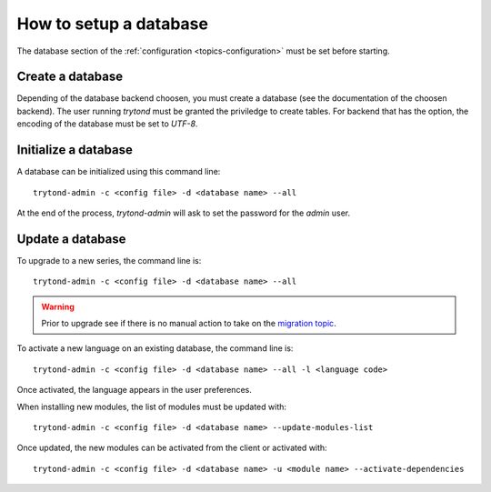 .. _topics-setup-database:

=======================
How to setup a database
=======================

The database section of the :ref:`configuration <topics-configuration>` must be
set before starting.

Create a database
=================

Depending of the database backend choosen, you must create a database (see the
documentation of the choosen backend). The user running `trytond` must be
granted the priviledge to create tables. For backend that has the option, the
encoding of the database must be set to `UTF-8`.

Initialize a database
=====================

A database can be initialized using this command line::

    trytond-admin -c <config file> -d <database name> --all

At the end of the process, `trytond-admin` will ask to set the password for the
`admin` user.

Update a database
=================

To upgrade to a new series, the command line is::

    trytond-admin -c <config file> -d <database name> --all

.. warning::
    Prior to upgrade see if there is no manual action to take on the `migration
    topic`_.

.. _`migration topic`: https://discuss.tryton.org/c/migration

To activate a new language on an existing database, the command line is::

    trytond-admin -c <config file> -d <database name> --all -l <language code>

Once activated, the language appears in the user preferences.

When installing new modules, the list of modules must be updated with::

    trytond-admin -c <config file> -d <database name> --update-modules-list

Once updated, the new modules can be activated from the client or activated with::

    trytond-admin -c <config file> -d <database name> -u <module name> --activate-dependencies
